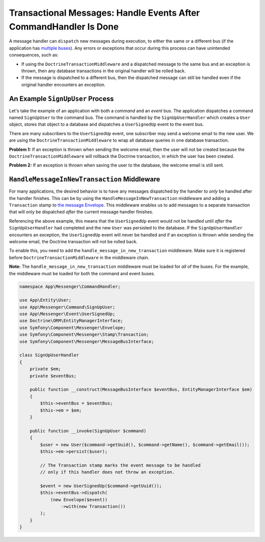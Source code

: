 .. index::
    single: Messenger; Record messages; Transaction messages

Transactional Messages: Handle Events After CommandHandler Is Done
==================================================================

A message handler can ``dispatch`` new messages during execution, to either the same or
a different bus (if the application has `multiple buses </messenger/multiple_buses>`_).
Any errors or exceptions that occur during this process can have unintended consequences,
such as:

- If using the ``DoctrineTransactionMiddleware`` and a dispatched message to the same bus
  and an exception is thrown, then any database transactions in the original handler will
  be rolled back.
- If the message is dispatched to a different bus, then the dispatched message can still
  be handled even if the original handler encounters an exception.

An Example ``SignUpUser`` Process
---------------------------------

Let's take the example of an application with both a *command* and an *event* bus. The application
dispatches a command named ``SignUpUser`` to the command bus. The command is handled by the
``SignUpUserHandler`` which creates a ``User`` object, stores that object to a database and
dispatches a ``UserSignedUp`` event to the event bus.

There are many subscribers to the ``UserSignedUp`` event, one subscriber may send
a welcome email to the new user. We are using the ``DoctrineTransactionMiddleware``
to wrap all database queries in one database transaction.

**Problem 1:** If an exception is thrown when sending the welcome email, then the user
will not be created because the ``DoctrineTransactionMiddleware`` will rollback the
Doctrine transaction, in which the user has been created.

**Problem 2:** If an exception is thrown when saving the user to the database, the welcome
email is still sent.

``HandleMessageInNewTransaction`` Middleware
--------------------------------------------

For many applications, the desired behavior is to have any messages dispatched by the handler
to `only` be handled after the handler finishes. This can be by using the
``HandleMessageInNewTransaction`` middleware and adding a ``Transaction`` stamp to
`the message Envelope </components/messenger#adding-metadata-to-messages-envelopes>`_.
This middleware enables us to add messages to a separate transaction that will only be
dispatched *after* the current message handler finishes.

Referencing the above example, this means that the ``UserSignedUp`` event would not be handled
until *after* the ``SignUpUserHandler`` had completed and the new ``User`` was persisted to the
database. If the ``SignUpUserHandler`` encounters an exception, the ``UserSignedUp`` event will
never be handled and if an exception is thrown while sending the welcome email, the Doctrine
transaction will not be rolled back.

To enable this, you need to add the ``handle_message_in_new_transaction``
middleware. Make sure it is registered before ``DoctrineTransactionMiddleware``
in the middleware chain.

**Note:** The ``handle_message_in_new_transaction`` middleware must be loaded for *all* of the
buses. For the example, the middleware must be loaded for both the command and event buses.

.. configuration-block::

    .. code-block:: yaml

        # config/packages/messenger.yaml
        framework:
            messenger:
                default_bus: messenger.bus.command

                buses:
                    messenger.bus.command:
                        middleware:
                            - validation
                            - handle_message_in_new_transaction
                            - doctrine_transaction
                    messenger.bus.event:
                        default_middleware: allow_no_handlers
                        middleware:
                            - validation
                            - handle_message_in_new_transaction
                            - doctrine_transaction


.. code-block:: php

    namespace App\Messenger\CommandHandler;

    use App\Entity\User;
    use App\Messenger\Command\SignUpUser;
    use App\Messenger\Event\UserSignedUp;
    use Doctrine\ORM\EntityManagerInterface;
    use Symfony\Component\Messenger\Envelope;
    use Symfony\Component\Messenger\Stamp\Transaction;
    use Symfony\Component\Messenger\MessageBusInterface;

    class SignUpUserHandler
    {
        private $em;
        private $eventBus;

        public function __construct(MessageBusInterface $eventBus, EntityManagerInterface $em)
        {
            $this->eventBus = $eventBus;
            $this->em = $em;
        }

        public function __invoke(SignUpUser $command)
        {
            $user = new User($command->getUuid(), $command->getName(), $command->getEmail());
            $this->em->persist($user);

            // The Transaction stamp marks the event message to be handled
            // only if this handler does not throw an exception.

            $event = new UserSignedUp($command->getUuid());
            $this->eventBus->dispatch(
                (new Envelope($event))
                    ->with(new Transaction())
            );
        }
    }
